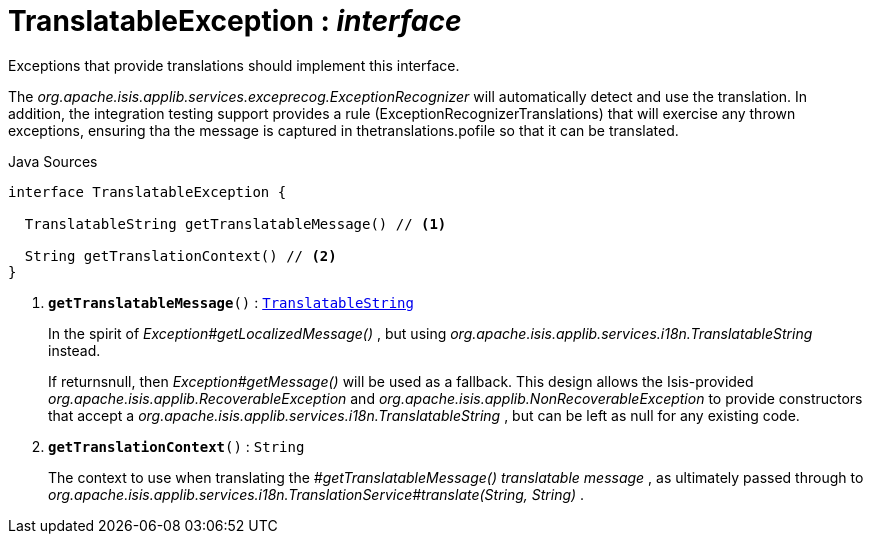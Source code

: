 = TranslatableException : _interface_
:Notice: Licensed to the Apache Software Foundation (ASF) under one or more contributor license agreements. See the NOTICE file distributed with this work for additional information regarding copyright ownership. The ASF licenses this file to you under the Apache License, Version 2.0 (the "License"); you may not use this file except in compliance with the License. You may obtain a copy of the License at. http://www.apache.org/licenses/LICENSE-2.0 . Unless required by applicable law or agreed to in writing, software distributed under the License is distributed on an "AS IS" BASIS, WITHOUT WARRANTIES OR  CONDITIONS OF ANY KIND, either express or implied. See the License for the specific language governing permissions and limitations under the License.

Exceptions that provide translations should implement this interface.

The _org.apache.isis.applib.services.exceprecog.ExceptionRecognizer_ will automatically detect and use the translation. In addition, the integration testing support provides a rule (ExceptionRecognizerTranslations) that will exercise any thrown exceptions, ensuring tha the message is captured in thetranslations.pofile so that it can be translated.

.Java Sources
[source,java]
----
interface TranslatableException {

  TranslatableString getTranslatableMessage() // <.>

  String getTranslationContext() // <.>
}
----

<.> `[teal]#*getTranslatableMessage*#()` : `xref:system:generated:index/applib/services/i18n/TranslatableString.adoc.adoc[TranslatableString]`
+
--
In the spirit of _Exception#getLocalizedMessage()_ , but using _org.apache.isis.applib.services.i18n.TranslatableString_ instead.

If returnsnull, then _Exception#getMessage()_ will be used as a fallback. This design allows the Isis-provided _org.apache.isis.applib.RecoverableException_ and _org.apache.isis.applib.NonRecoverableException_ to provide constructors that accept a _org.apache.isis.applib.services.i18n.TranslatableString_ , but can be left as null for any existing code.
--
<.> `[teal]#*getTranslationContext*#()` : `String`
+
--
The context to use when translating the _#getTranslatableMessage() translatable message_ , as ultimately passed through to _org.apache.isis.applib.services.i18n.TranslationService#translate(String, String)_ .
--

